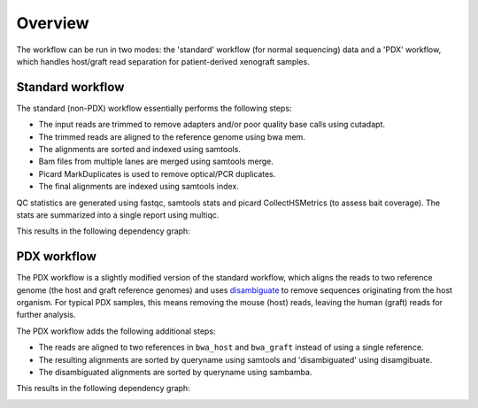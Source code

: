 Overview
========

The workflow can be run in two modes: the 'standard' workflow (for normal
sequencing) data and a 'PDX' workflow, which handles host/graft read separation
for patient-derived xenograft samples.

Standard workflow
-----------------

The standard (non-PDX) workflow essentially performs the following steps:

* The input reads are trimmed to remove adapters and/or poor quality base calls
  using cutadapt.
* The trimmed reads are aligned to the reference genome using bwa mem.
* The alignments are sorted and indexed using samtools.
* Bam files from multiple lanes are merged using samtools merge.
* Picard MarkDuplicates is used to remove optical/PCR duplicates.
* The final alignments are indexed using samtools index.

QC statistics are generated using fastqc, samtools stats and picard
CollectHSMetrics (to assess bait coverage). The stats are summarized into a
single report using multiqc.

This results in the following dependency graph:

.. image:: images/dag.svg

PDX workflow
------------

The PDX workflow is a slightly modified version of the standard workflow, which
aligns the reads to two reference genome (the host and graft reference genomes)
and uses disambiguate_ to remove sequences originating from the host organism.
For typical PDX samples, this means removing the mouse (host) reads, leaving
the human (graft) reads for further analysis.

The PDX workflow adds the following additional steps:

* The reads are aligned to two references in ``bwa_host`` and ``bwa_graft``
  instead of using a single reference.
* The resulting alignments are sorted by queryname using samtools and
  'disambiguated' using disamgibuate.
* The disambiguated alignments are sorted by queryname using sambamba.

This results in the following dependency graph:

.. image:: images/dag_pdx.svg

.. _disambiguate: https://github.com/AstraZeneca-NGS/disambiguate
